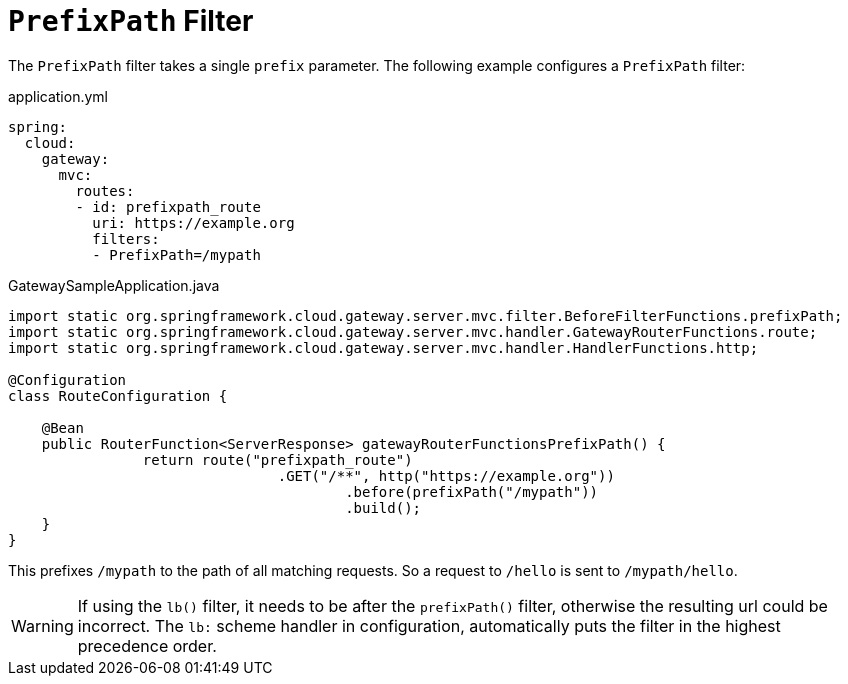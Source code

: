 [[prefixpath-filter]]
= `PrefixPath` Filter
:page-section-summary-toc: 1

The `PrefixPath` filter takes a single `prefix` parameter.
The following example configures a `PrefixPath` filter:

.application.yml
[source,yaml]
----
spring:
  cloud:
    gateway:
      mvc:
        routes:
        - id: prefixpath_route
          uri: https://example.org
          filters:
          - PrefixPath=/mypath
----

.GatewaySampleApplication.java
[source,java]
----
import static org.springframework.cloud.gateway.server.mvc.filter.BeforeFilterFunctions.prefixPath;
import static org.springframework.cloud.gateway.server.mvc.handler.GatewayRouterFunctions.route;
import static org.springframework.cloud.gateway.server.mvc.handler.HandlerFunctions.http;

@Configuration
class RouteConfiguration {

    @Bean
    public RouterFunction<ServerResponse> gatewayRouterFunctionsPrefixPath() {
		return route("prefixpath_route")
				.GET("/**", http("https://example.org"))
					.before(prefixPath("/mypath"))
					.build();
    }
}
----

This prefixes `/mypath` to the path of all matching requests.
So a request to `/hello` is sent to `/mypath/hello`.

WARNING: If using the `lb()` filter, it needs to be after the `prefixPath()` filter, otherwise the resulting url could be incorrect. The `lb:` scheme handler in configuration, automatically puts the filter in the highest precedence order.

